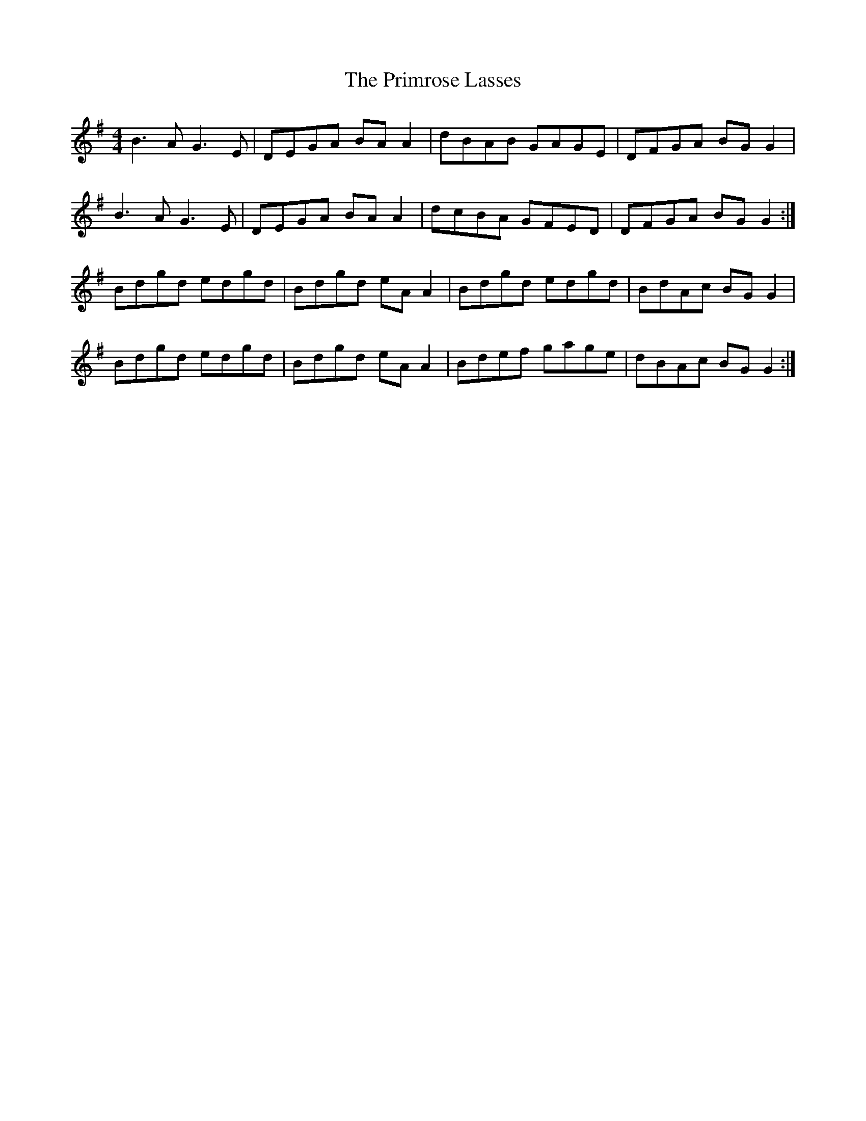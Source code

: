 X: 33072
T: Primrose Lasses, The
R: reel
M: 4/4
K: Gmajor
B3A G3E|DEGA BAA2|dBAB GAGE|DFGA BGG2|
B3A G3E|DEGA BAA2|dcBA GFED|DFGA BGG2:|
Bdgd edgd|Bdgd eAA2|Bdgd edgd|BdAc BGG2|
Bdgd edgd|Bdgd eAA2|Bdef gage|dBAc BGG2:|


